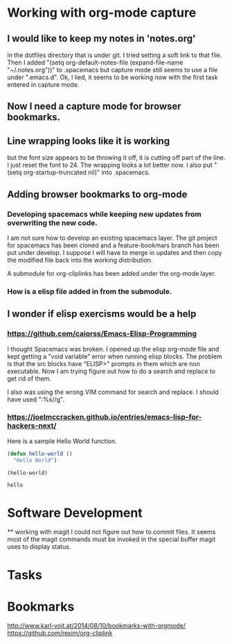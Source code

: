 * Working with org-mode capture
** I would like to keep my notes in 'notes.org' 
   in the dotfiles directory that is under git.  I tried setting a soft link to that file. Then I added "(setq org-default-notes-file (expand-file-name "~/.notes.org"))" to .spacemacs but capture mode still seems to use a file under ".emacs.d".  Ok, I lied, it seems to be working now with the first task entered in capture mode.

** Now I need a capture mode for browser bookmarks.
   
** Line wrapping looks like it is working
   but the font size appears to be throwing it off, it is cutting off part of the line.  I just reset the font to 24.  The wrapping looks a lot better now. I also put "(setq org-startup-truncated nil)" into .spacemacs.

** Adding browser bookmarks to org-mode
*** Developing spacemacs while keeping new updates from overwriting the new code.
   I am not sure how to develop an existing spacemacs layer.  The git project for spacemacs has been cloned and a feature-bookmars branch has been put under develop.  I suppose I will have to merge in updates and then copy the modified file back into the working distribution.

   A submodule for org-cliplinks has been added under the org-mode layer.

*** How is a elisp file added in from the submodule.
** I wonder if elisp exercisms would be a help
*** https://github.com/caiorss/Emacs-Elisp-Programming
    I thought Spacemacs was broken.  I opened up the elisp org-mode file and kept getting a "void variable" error when running elisp blocks.  The problem is that the src blocks have "ELISP>" prompts in them which are non executable.  Now I am trying figure out how to do a search and replace to get rid of them.  

    I also was using the wrong VIM command for search and replace.  I should have used ":%s//g".
*** https://joelmccracken.github.io/entries/emacs-lisp-for-hackers-next/
    Here is a sample Hello World function.

    #+BEGIN_SRC emacs-lisp
    (defun hello-world ()
      "Hello World")

    (hello-world)
    #+END_SRC

    #+RESULTS:
    : hello

* Software Development
  ** working with magit
  I could not figure out how to commit files.  It seems most of the magit commands must be invoked in the special buffer magit uses to display status.

* Tasks
* Bookmarks
  http://www.karl-voit.at/2014/08/10/bookmarks-with-orgmode/
  https://github.com/rexim/org-cliplink

